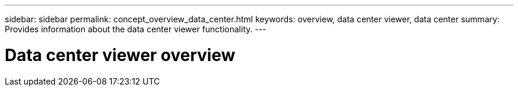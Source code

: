 ---
sidebar: sidebar
permalink: concept_overview_data_center.html
keywords: overview, data center viewer, data center
summary: Provides information about the data center viewer functionality.
---

= Data center viewer overview
:toc: macro
:toclevels: 1
:hardbreaks:
:nofooter:
:icons: font
:linkattrs:
:imagesdir: ./media/

[.lead]
